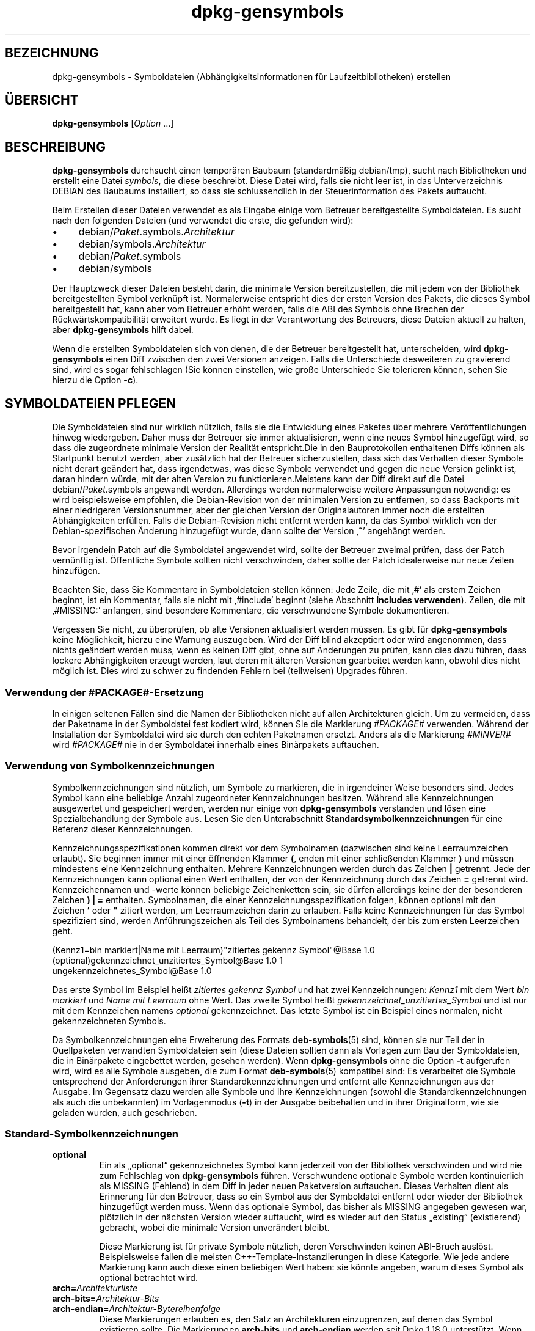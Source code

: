 .\" dpkg manual page - dpkg-gensymbols(1)
.\"
.\" Copyright © 2007-2011 Raphaël Hertzog <hertzog@debian.org>
.\" Copyright © 2009-2010 Modestas Vainius <modestas@vainius.eu>
.\" Copyright © 2012-2015 Guillem Jover <guillem@debian.org>
.\"
.\" This is free software; you can redistribute it and/or modify
.\" it under the terms of the GNU General Public License as published by
.\" the Free Software Foundation; either version 2 of the License, or
.\" (at your option) any later version.
.\"
.\" This is distributed in the hope that it will be useful,
.\" but WITHOUT ANY WARRANTY; without even the implied warranty of
.\" MERCHANTABILITY or FITNESS FOR A PARTICULAR PURPOSE.  See the
.\" GNU General Public License for more details.
.\"
.\" You should have received a copy of the GNU General Public License
.\" along with this program.  If not, see <https://www.gnu.org/licenses/>.
.
.\"*******************************************************************
.\"
.\" This file was generated with po4a. Translate the source file.
.\"
.\"*******************************************************************
.TH dpkg\-gensymbols 1 %RELEASE_DATE% %VERSION% dpkg\-Programmsammlung
.nh
.SH BEZEICHNUNG
dpkg\-gensymbols \- Symboldateien (Abhängigkeitsinformationen für
Laufzeitbibliotheken) erstellen
.
.SH ÜBERSICHT
\fBdpkg\-gensymbols\fP [\fIOption\fP …]
.
.SH BESCHREIBUNG
\fBdpkg\-gensymbols\fP durchsucht einen temporären Baubaum (standardmäßig
debian/tmp), sucht nach Bibliotheken und erstellt eine Datei \fIsymbols\fP, die
diese beschreibt. Diese Datei wird, falls sie nicht leer ist, in das
Unterverzeichnis DEBIAN des Baubaums installiert, so dass sie schlussendlich
in der Steuerinformation des Pakets auftaucht.
.P
Beim Erstellen dieser Dateien verwendet es als Eingabe einige vom Betreuer
bereitgestellte Symboldateien. Es sucht nach den folgenden Dateien (und
verwendet die erste, die gefunden wird):
.IP • 4
debian/\fIPaket\fP.symbols.\fIArchitektur\fP
.IP • 4
debian/symbols.\fIArchitektur\fP
.IP • 4
debian/\fIPaket\fP.symbols
.IP • 4
debian/symbols
.P
Der Hauptzweck dieser Dateien besteht darin, die minimale Version
bereitzustellen, die mit jedem von der Bibliothek bereitgestellten Symbol
verknüpft ist. Normalerweise entspricht dies der ersten Version des Pakets,
die dieses Symbol bereitgestellt hat, kann aber vom Betreuer erhöht werden,
falls die ABI des Symbols ohne Brechen der Rückwärtskompatibilität erweitert
wurde. Es liegt in der Verantwortung des Betreuers, diese Dateien aktuell zu
halten, aber \fBdpkg\-gensymbols\fP hilft dabei.
.P
Wenn die erstellten Symboldateien sich von denen, die der Betreuer
bereitgestellt hat, unterscheiden, wird \fBdpkg\-gensymbols\fP einen Diff
zwischen den zwei Versionen anzeigen. Falls die Unterschiede desweiteren zu
gravierend sind, wird es sogar fehlschlagen (Sie können einstellen, wie
große Unterschiede Sie tolerieren können, sehen Sie hierzu die Option
\fB\-c\fP).
.SH "SYMBOLDATEIEN PFLEGEN"
Die Symboldateien sind nur wirklich nützlich, falls sie die Entwicklung
eines Paketes über mehrere Veröffentlichungen hinweg wiedergeben. Daher muss
der Betreuer sie immer aktualisieren, wenn eine neues Symbol hinzugefügt
wird, so dass die zugeordnete minimale Version der Realität entspricht.Die
in den Bauprotokollen enthaltenen Diffs können als Startpunkt benutzt
werden, aber zusätzlich hat der Betreuer sicherzustellen, dass sich das
Verhalten dieser Symbole nicht derart geändert hat, dass irgendetwas, was
diese Symbole verwendet und gegen die neue Version gelinkt ist, daran
hindern würde, mit der alten Version zu funktionieren.Meistens kann der Diff
direkt auf die Datei debian/\fIPaket\fP.symbols angewandt werden. Allerdings
werden normalerweise weitere Anpassungen notwendig: es wird beispielsweise
empfohlen, die Debian\-Revision von der minimalen Version zu entfernen, so
dass Backports mit einer niedrigeren Versionsnummer, aber der gleichen
Version der Originalautoren immer noch die erstellten Abhängigkeiten
erfüllen. Falls die Debian\-Revision nicht entfernt werden kann, da das
Symbol wirklich von der Debian\-spezifischen Änderung hinzugefügt wurde, dann
sollte der Version ‚\fB~\fP’ angehängt werden.
.P
Bevor irgendein Patch auf die Symboldatei angewendet wird, sollte der
Betreuer zweimal prüfen, dass der Patch vernünftig ist. Öffentliche Symbole
sollten nicht verschwinden, daher sollte der Patch idealerweise nur neue
Zeilen hinzufügen.
.P
Beachten Sie, dass Sie Kommentare in Symboldateien stellen können: Jede
Zeile, die mit ‚#’ als erstem Zeichen beginnt, ist ein Kommentar, falls sie
nicht mit ‚#include’ beginnt (siehe Abschnitt \fBIncludes
verwenden\fP). Zeilen, die mit ‚#MISSING:’ anfangen, sind besondere
Kommentare, die verschwundene Symbole dokumentieren.
.P
Vergessen Sie nicht, zu überprüfen, ob alte Versionen aktualisiert werden
müssen. Es gibt für \fBdpkg\-gensymbols\fP keine Möglichkeit, hierzu eine
Warnung auszugeben. Wird der Diff blind akzeptiert oder wird angenommen,
dass nichts geändert werden muss, wenn es keinen Diff gibt, ohne auf
Änderungen zu prüfen, kann dies dazu führen, dass lockere Abhängigkeiten
erzeugt werden, laut deren mit älteren Versionen gearbeitet werden kann,
obwohl dies nicht möglich ist. Dies wird zu schwer zu findenden Fehlern bei
(teilweisen) Upgrades führen.
.SS "Verwendung der #PACKAGE#\-Ersetzung"
.P
In einigen seltenen Fällen sind die Namen der Bibliotheken nicht auf allen
Architekturen gleich. Um zu vermeiden, dass der Paketname in der Symboldatei
fest kodiert wird, können Sie die Markierung \fI#PACKAGE#\fP verwenden. Während
der Installation der Symboldatei wird sie durch den echten Paketnamen
ersetzt. Anders als die Markierung \fI#MINVER#\fP wird \fI#PACKAGE#\fP nie in der
Symboldatei innerhalb eines Binärpakets auftauchen.
.SS "Verwendung von Symbolkennzeichnungen"
.P
Symbolkennzeichnungen sind nützlich, um Symbole zu markieren, die in
irgendeiner Weise besonders sind. Jedes Symbol kann eine beliebige Anzahl
zugeordneter Kennzeichnungen besitzen. Während alle Kennzeichnungen
ausgewertet und gespeichert werden, werden nur einige von \fBdpkg\-gensymbols\fP
verstanden und lösen eine Spezialbehandlung der Symbole aus. Lesen Sie den
Unterabschnitt \fBStandardsymbolkennzeichnungen\fP für eine Referenz dieser
Kennzeichnungen.
.P
Kennzeichnungsspezifikationen kommen direkt vor dem Symbolnamen (dazwischen
sind keine Leerraumzeichen erlaubt). Sie beginnen immer mit einer öffnenden
Klammer \fB(\fP, enden mit einer schließenden Klammer \fB)\fP und müssen
mindestens eine Kennzeichnung enthalten. Mehrere Kennzeichnungen werden
durch das Zeichen \fB|\fP getrennt. Jede der Kennzeichnungen kann optional
einen Wert enthalten, der von der Kennzeichnung durch das Zeichen \fB=\fP
getrennt wird. Kennzeichennamen und \-werte können beliebige Zeichenketten
sein, sie dürfen allerdings keine der der besonderen Zeichen \fB)\fP \fB|\fP \fB=\fP
enthalten. Symbolnamen, die einer Kennzeichnungsspezifikation folgen, können
optional mit den Zeichen \fB'\fP oder \fB"\fP zitiert werden, um Leerraumzeichen
darin zu erlauben. Falls keine Kennzeichnungen für das Symbol spezifiziert
sind, werden Anführungszeichen als Teil des Symbolnamens behandelt, der bis
zum ersten Leerzeichen geht.
.P
 (Kennz1=bin markiert|Name mit Leerraum)"zitiertes gekennz Symbol"@Base 1.0
 (optional)gekennzeichnet_unzitiertes_Symbol@Base 1.0 1
 ungekennzeichnetes_Symbol@Base 1.0
.P
Das erste Symbol im Beispiel heißt \fIzitiertes gekennz Symbol\fP und hat zwei
Kennzeichnungen: \fIKennz1\fP mit dem Wert \fIbin markiert\fP und \fIName mit
Leerraum\fP ohne Wert. Das zweite Symbol heißt
\fIgekennzeichnet_unzitiertes_Symbol\fP und ist nur mit dem Kennzeichen namens
\fIoptional\fP gekennzeichnet. Das letzte Symbol ist ein Beispiel eines
normalen, nicht gekennzeichneten Symbols.
.P
Da Symbolkennzeichnungen eine Erweiterung des Formats \fBdeb\-symbols\fP(5)
sind, können sie nur Teil der in Quellpaketen verwandten Symboldateien sein
(diese Dateien sollten dann als Vorlagen zum Bau der Symboldateien, die in
Binärpakete eingebettet werden, gesehen werden). Wenn \fBdpkg\-gensymbols\fP
ohne die Option \fB\-t\fP aufgerufen wird, wird es alle Symbole ausgeben, die
zum Format \fBdeb\-symbols\fP(5) kompatibel sind: Es verarbeitet die Symbole
entsprechend der Anforderungen ihrer Standardkennzeichnungen und entfernt
alle Kennzeichnungen aus der Ausgabe. Im Gegensatz dazu werden alle Symbole
und ihre Kennzeichnungen (sowohl die Standardkennzeichnungen als auch die
unbekannten) im Vorlagenmodus (\fB\-t\fP) in der Ausgabe beibehalten und in
ihrer Originalform, wie sie geladen wurden, auch geschrieben.
.SS Standard\-Symbolkennzeichnungen
.TP 
\fBoptional\fP
Ein als „optional“ gekennzeichnetes Symbol kann jederzeit von der Bibliothek
verschwinden und wird nie zum Fehlschlag von \fBdpkg\-gensymbols\fP
führen. Verschwundene optionale Symbole werden kontinuierlich als MISSING
(Fehlend) in dem Diff in jeder neuen Paketversion auftauchen. Dieses
Verhalten dient als Erinnerung für den Betreuer, dass so ein Symbol aus der
Symboldatei entfernt oder wieder der Bibliothek hinzugefügt werden
muss. Wenn das optionale Symbol, das bisher als MISSING angegeben gewesen
war, plötzlich in der nächsten Version wieder auftaucht, wird es wieder auf
den Status „existing“ (existierend) gebracht, wobei die minimale Version
unverändert bleibt.

Diese Markierung ist für private Symbole nützlich, deren Verschwinden keinen
ABI\-Bruch auslöst. Beispielsweise fallen die meisten
C++\-Template\-Instanziierungen in diese Kategorie. Wie jede andere Markierung
kann auch diese einen beliebigen Wert haben: sie könnte angeben, warum
dieses Symbol als optional betrachtet wird.
.TP 
\fBarch=\fP\fIArchitekturliste\fP
.TQ
\fBarch\-bits=\fP\fIArchitektur\-Bits\fP
.TQ
\fBarch\-endian=\fP\fIArchitektur\-Bytereihenfolge\fP
Diese Markierungen erlauben es, den Satz an Architekturen einzugrenzen, auf
denen das Symbol existieren sollte. Die Markierungen \fBarch\-bits\fP und
\fBarch\-endian\fP werden seit Dpkg 1.18.0 unterstützt. Wenn die Symbolliste mit
den in der Bibliothek entdeckten Symbolen aktualisiert wird, werden alle
architekturspezifischen Symbole, die nicht auf die aktuelle Host\-Architektur
passen, so behandelt, als ob sie nicht existierten. Falls ein
architekturspezifisches Symbol, das auf die aktuelle Host\-Architektur passt,
in der Bibliothek nicht existiert, werden die normalen Regeln für fehlende
Symbole angewandt und \fBdpkg\-gensymbols\fP könnte dadurch fehlschlagen. Auf
der anderen Seite, falls das architekturspezifische Symbol gefunden wurde,
wenn es nicht existieren sollte (da die aktuelle Host\-Architektur nicht in
der Markierung aufgeführt ist oder nicht auf die Endianess und Bits passt),
wird sie architekturneutral gemacht (d.h. die Architektur\-,
Architektur\-Bits\- und Architektur\-Endianessmarkierungen werden entfernt und
das Symbol wird im Diff aufgrund dieser Änderung auftauchen), aber es wird
nicht als neu betrachtet.

Beim Betrieb im standardmäßigen nicht\-Vorlagen\-Modus werden unter den
architekturspezifischen Symbolen nur die in die Symboldatei geschrieben, die
auf die aktuelle Host\-Architektur passen. Auf der anderen Seite werden beim
Betrieb im Vorlagenmodus alle architekturspezifischen Symbole (darunter auch
die von fremden Architekturen) immer in die Symboldatei geschrieben.

Das Format der \fIArchitekturliste\fP ist das gleiche wie das des Feldes
\fBBuild\-Depends\fP in \fIdebian/control\fP (außer den einschließenden eckigen
Klammern []). Beispielsweise wird das erste Symbol aus der folgenden Liste
nur auf den Architekturen Alpha, Any\-amd64 und Ia64 betrachtet, das zweite
nur auf Linux\-Architekturen, während das dritte überall außer auf Armel
betrachtet wird.

 (arch=alpha any\-amd64 ia64)64bit_specific_symbol@Base 1.0
 (arch=linux\-any)linux_specific_symbol@Base 1.0
 (arch=!armel)symbol_armel_does_not_have@Base 1.0

\fIArchitektur\-Bits\fP ist entweder \fB32\fP oder \fB64\fP.

 (arch\-bits=32)32bit_specific_symbol@Base 1.0
 (arch\-bits=64)64bit_specific_symbol@Base 1.0

\fIArchitektur\-Bytereihenfolge\fP ist entweder \fBlittle\fP oder \fBbig\fP.

 (arch\-endian=little)little_endian_specific_symbol@Base 1.0
 (arch\-endian=big)big_endian_specific_symbol@Base 1.0

Mehrere Einschränkungen können aneinandergehängt werden.

 (arch\-bits=32|arch\-endian=little)32bit_le_symbol@Base 1.0
.TP 
\fBignore\-blacklist\fP
dpkg\-gensymbols verfügt über eine interne Ausschlussliste („blacklist“) von
Symbolen, die nicht in Symboldateien auftauchen sollten, da sie
normalerweise nur Seiteneffekte von Implementierungsdetails in der
Werkzeugkette darstellen. Falls Sie aus irgendeinem Grund wollen, dass diese
Symbole in der Symboldatei aufgenommen werden, sollten Sie das Symbol mit
\fBignore\-blacklist\fP kennzeichnen. Dies kann für einige grundlegende
Bibliotheken der Werkzeugkette wie Libgcc notwendig sein.
.TP 
\fBc++\fP
Gibt \fIc++\fP\-Symbolmuster an. Lesen Sie den Unterabschnitt \fBVerwendung von
Symbolmustern\fP unten.
.TP 
\fBsymver\fP
Gibt \fIsymver\fP (Symbolversion)\-Symbolmuster an. Lesen Sie den Unterabschnitt
\fBVerwendung von Symbolmustern\fP unten.
.TP 
\fBregex\fP
Gibt \fIregex\fP\-Symbolmuster an. Lesen Sie den Unterabschnitt \fBVerwendung von
Symbolmustern\fP unten.
.SS "Verwendung von Symbolmustern"
.P
Anders als die Standardsymbolspezifikation kann ein Muster mehrere reale
Symbole aus der Bibliothek abdecken. \fBdpkg\-gensymbols\fP wird versuchen,
jedes Muster auf jedes reale Symbol, für das \fIkein\fP spezifisches
Symbolgegenstück in der Symboldatei definiert ist, abzugleichen. Wann immer
das erste passende Muster gefunden wurde, werden alle Kennzeichnungen und
Eigenschaften als Basisspezifikation des Symbols verwandt. Falls keines der
Muster passt, wird das Symbol als neu betrachtet.

Ein Muster wird als verloren betrachtet, falls es auf kein Symbol in der
Bibliothek passt. Standardmäßig wird dies ein Versagen von
\fBdpkg\-gensymbols\fP in der Stufe \fB\-c1\fP oder höher auslösen. Falls der
Fehlschlag allerdings unerwünscht ist, kann das Muster mit der Kennzeichnung
\fIoptional\fP markiert werden. Falls das Muster dann auf nichts passt, wird es
im Diff nur als MISSING (fehlend) auftauchen. Desweiteren kann das Muster
wie jedes Symbol auf die spezielle Architektur mit der Kennzeichnung \fIarch\fP
beschränkt werden. Bitte lesen Sie den Unterabschnitt
\fBStandard\-Symbolkennzeichnungen\fP oben für weitere Informationen.

Muster sind eine Erweiterung des Formats \fBdeb\-symbols\fP(5); sie sind daher
nur in Symboldatei\-Vorlagen gültig. Die Musterspezifikationssyntax
unterscheidet sich nicht von der eines spezifischen Symbols. Allerdings
dient der Symbolnamenteil der Spezifikation als Ausdruck, der gegen
\fIName@Version\fP eines realen Symbols abgeglichen wird. Um zwischen den
verschiedenen Mustertypen zu unterscheiden, wird es typischerweise mit einer
speziellen Kennzeichnung gekennzeichnet.

Derzeit unterstützt \fBdpkg\-gensymbols\fP drei grundlegene Mustertypen:
.TP  3
\fBc++\fP
Dieses Muster wird durch die Kennzeichnung \fIc++\fP verzeichnet. Es passt nur
auf die entworrenen („demangled“) Symbolnamen (wie sie vom Hilfswerkzeug
\fBc++filt\fP(1) ausgegeben werden). Dieses Muster ist sehr hilfreich, um auf
Symbole zu passen, bei dem die verworrenen („mangled“) Namen sich auf
verschiedenen Architekturen unterscheiden während die entworrenen die
gleichen bleiben. Eine Gruppe solcher Symbole ist \fInon\-virtual thunks\fP, die
einen architekturspezifischen Versatz in ihren verworrenen Namen eingebettet
haben. Eine häufige Instanz dieses Falles ist ein virtueller Destruktor, der
unter rautenförmiger Vererbung ein nicht\-virtuelles Thunk\-Symbol
benötigt. Selbst wenn beispielsweise _ZThn8_N3NSB6ClassDD1Ev@Base auf 32
Bit\-Architekturen _ZThn16_N3NSB6ClassDD1Ev@Base auf 64 Bit\-Architekturen
ist, kann es mit einem einzigen \fIc++\fP\-Muster abgeglichen werden:

libdummy.so.1 libdummy1 #MINVER#
 […]
 (c++)"non\-virtual thunk to NSB::ClassD::~ClassD()@Base" 1.0
 […]

Der entworrene Name oben kann durch Ausführung folgenden Befehls erhalten
werden:

 $ echo '_ZThn8_N3NSB6ClassDD1Ev@Base' | c++filt

Bitte beachten Sie, dass per Definition zwar der verworrene Name in der
Bibliothek eindeutig ist, die aber nicht notwendigerweise für die
entworrenen Namen zutrifft. Ein Satz von unterschiedlichen realen Symbolen
können den gleichen entworrenen Namen haben. Beispielsweise ist das der Fall
bei nicht\-virtuellen Thunk\-Symbolen in komplexen Vererbungskonfigurationen
oder bei den meisten Konstruktoren und Destruktoren (da g++ typischerweise
zwei reale Symbole für sie generiert). Da diese Kollisionen aber auf dem
ABI\-Niveau passieren, sollten sie nicht die Qualität der Symboldatei
reduzieren.
.TP 
\fBsymver\fP
Dieses Muster wird durch die Kennzeichnung \fIsymver\fP verzeichnet. Gut
betreute Bibliotheken verfügen über versionierte Symbole, wobei jede Version
zu der Version der Originalautoren passt, in der dieses Symbol hinzugefügt
wurde. Falls das der Fall ist, können Sie ein \fIsymver\fP\-Muster verwenden, um
jedes zu einer spezifizierten Version zugehörige Symbol
zuzuordnen. Beispiel:

libc.so.6 libc6 #MINVER#
 (symver)GLIBC_2.0 2.0
 […]
 (symver)GLIBC_2.7 2.7
 access@GLIBC_2.0 2.2

Alle den Versionen GLIBC_2.0 und GLIBC_2.7 zugeordneten Symbole werden zu
einer minimalen Version 2.0 bzw. 2.7 führen, wobei das Symbol
access@GLIBC_2.0 die Ausnahme darstellt. Es wird zu einer minimalen
Abhängigkeit auf libc6 Version 2.2 führen, obwohl es im Geltungsbereich des
Musters „(symver)GLIBC_2.0“ gehört, da spezielle Symbole vor Mustern Vorrang
haben.

Bitte beachten Sie, dass Platzhaltermuster im alten Format (angezeigt durch
„*@version“ im Symbolnamenfeld) zwar noch unterstützt werden, sie aber durch
die Syntax im neuen Format „(symver|optional)version“ abgelöst
wurden. Beispielsweise sollte „*@GLIBC_2.0 2.0“ als
„(symver|optional)GLIBC_2.0 2.0“ geschrieben werden, falls das gleiche
Verhalten benötigt wird.
.TP 
\fBregex\fP
Muster mit regulären Ausdrücken werden durch die Kennzeichnung \fIregex\fP
verzeichnet. Sie passen auf den regulären Ausdruck von Perl, der im
Symbolnamenfeld angegeben ist. Ein regulärer Ausdruck wird wie er ist
abgeglichen. Denken Sie daher daran, ihn mit dem Zeichen \fI^\fP zu beginnen,
da er ansonsten auf jeden Teil der Zeichenkette des realen Symbols
\fIname@version\fP passt. Beispiel:

libdummy.so.1 libdummy1 #MINVER#
 (regex)"^mystack_.*@Base$" 1.0
 (regex|optional)"private" 1.0

Symbole wie „mystack_new@Base“, „mystack_push@Base“, „mystack_pop@Base“
usw. werden vom ersten Muster abgeglichen, während dies z.B. für
„ng_mystack_new@Base“ nicht der Fall ist. Das zweite Muster wird auf alle
Symbole, die die Zeichenkette „private“ in ihren Namen enthalten, passen und
die abgeglichenen Symbole erben die Kennzeichnung \fIoptional\fP vom Muster.
.P
Die oben aufgeführten grundlegenden Muster können \- wo es Sinn ergibt \-
kombiniert werden. In diesem Fall werden sie in der Reihenfolge verarbeitet,
in der die Kennzeichnungen angegeben sind. Im Beispiel

 (c++|regex)"^NSA::ClassA::Private::privmethod\ed\e(int\e)@Base" 1.0
 (regex|c++)N3NSA6ClassA7Private11privmethod\edEi@Base 1.0

werden die Symbole „_ZN3NSA6ClassA7Private11privmethod1Ei@Base“ und
„_ZN3NSA6ClassA7Private11privmethod2Ei@Base“ verglichen. Beim Vergleichen
des ersten Musters wird das rohe Symbol erst als C++\-Symbol entworren, dann
wird der entworrene Name mit den regulären Ausdruck verglichen. Auf der
anderen Seite wird beim Vergleichen des zweiten Musters der reguläre
Ausdruck gegen den rohen Symbolnamen verglichen, dann wird das Symbol
überprüft, ob es ein C++\-Symbol ist, indem das Entwirren versucht wird. Ein
Fehlschlag eines einfachen Musters wird zum Fehlschlag des gesamten Musters
führen. Daher wird beispielsweise
„__N3NSA6ClassA7Private11privmethod\edEi@Base“ auf keines der Muster passen,
da es kein gültiges C++\-Symbol ist.

Im Allgemeinen werden die Muster in zwei Kategorien eingeteilt: Aliase
(grundlegende \fIc++\fP\- und \fIsymver\fP\-Muster) und generische Muster (\fIregex\fP
und alle Kombinationen grundlegender Muster). Abgleichen von grundlegenden
alias\-basierenden Mustern ist schnell (O(1)), während generische Muster O(N)
(wobei N die Anzahl der generischen Muster ist) für jedes Symbol ist. Daher
wird empfohlen, generische Muster nicht zu viel zu verwenden.

Wenn mehrere Muster auf das gleiche Symbol passen, werden Aliase (zuerst
\fIc++\fP, dann \fIsymver\fP) gegenüber den generischen Mustern
bevorzugt. Generische Muster werden in der Reihenfolge, in der sie in der
Symboldateivorlage gefunden werden, verglichen, bis zum ersten
Erfolg. Beachten Sie aber, dass das manuelle Anordnen der
Vorlagendateieinträge nicht empfohlen wird, da \fBdpkg\-gensymbols\fP Diffs
basierend auf der alphanumerischen Reihenfolge ihrer Namen erstellt.
.SS "Includes verwenden"
.P
Wenn der Satz der exportierten Symbole sich zwischen Architekturen
unterscheidet, kann es ineffizient werden, eine einzige Symboldatei zu
verwenden. In diesen Fällen kann sich eine Include\-Direktive in einer Reihe
von Arten als nützlich erweisen:
.IP • 4
Sie können den gemeinsamen Teil in eine externe Datei auslagern und diese
Datei dann in Ihre \fIPaket\fP.symbols.\fIArch\fP\-Datei mit einer
include\-Direktive wie folgt einbinden:

#include "\fIPakete\fP.symbols.common"
.IP •
Die Include\-Direktive kann auch wie jedes Symbol gekennzeichnet werden:

(Kennzeichen|…|KennzeichenN)#include "einzubindende\-Datei"

Als Ergebnis werden alle Symbole aus der \fIeinzubindende\-Datei\fP
standardmäßig als mit \fIKennzeichen\fP … \fIKennzeichenN\fP gekennzeichnet
betrachtet. Sie können diese Funktionalität benutzen, um eine gemeinsame
Datei \fIPaket\fP.symbols zu erstellen, die architekturspezifische
Symboldateien einbindet:

  common_symbol1@Base 1.0
 (arch=amd64 ia64 alpha)#include "Paket.symbols.64bit"
 (arch=!amd64 !ia64 !alpha)#include "Paket.symbols.32bit"
  common_symbol2@Base 1.0
.P
Die Symboldateien werden Zeile für Zeile gelesen und include\-Direktiven
werden bearbeitet, sobald sie erkannt werden. Das bedeutet, dass der Inhalt
der mit include eingebundenen Datei jeden Inhalt überschreiben kann, der vor
der Include\-Direktive aufgetaucht ist und Inhalt nach der Direktive alles
aus der eingebundenen Datei überschreiben kann. Jedes Symbol (oder sogar
weitere #include\-Direktiven) in der eingebundenen Datei kann zusätzliche
Kennzeichnungen spezifizieren oder Werte der vererbten Kennzeichnungen in
ihrer Kennzeichnungsspezifikation überschreiben. Allerdings gibt es keine
Möglichkeit für ein Symbol, die ererbten Kennzeichnungen zu überschreiben.
.P
Eine eingebundene Datei kann die Kopfzeile wiederholen, die den SONAME der
Bibliothek enthält. In diesem Fall überschreibt sie jede vorher gelesene
Kopfzeile. Allerdings ist es im Allgemeinen am besten, die Wiederholung von
Kopfzeilen zu vermeiden. Eine Art, dies zu erreichen, ist wie folgt:
.PP
#include "libirgendwas1.symbols.common"
 arch_spezifisches_Symbol@Base 1.0
.SS "Gute Bibliotheksverwaltung"
.P
Eine gut verwaltete Bibliothek hat die folgenden Eigenschaften:
.IP • 4
ihre API ist stabil (öffentliche Symbole entfallen nie, nur neue öffentliche
Symbole werden hinzugefügt) und inkompatible Änderungen erfolgen nur, wenn
sich der SONAME ändert,
.IP • 4
idealerweise verwendet sie Symbolversionierung, um ABI\-Stabilität trotz
interner Änderungen und API\-Erweiterungen zu erreichen,
.IP • 4
sie exportiert nie private Symbole (als Hilfslösung können diese als
optional gekennzeichnet werden).
.P
Bei der Verwaltung der Symboldatei kann das Auftauchen und Verschwinden von
Symbolen leicht bemerkt werden. Es ist aber schwieriger, inkompatbile API\-
und ABI\-Änderungen zu bemerken. Daher sollte der Betreuer intensiv die
Changelog\-Einträge der Originalautoren durchschauen und nach Fällen suchen,
in denen die Regeln der guten Bibliotheksverwaltung gebrochen wurden. Falls
mögliche Probleme entdeckt wurden, sollten der Originalautor informiert
werden, da eine Korrektur vom Originalautor immer besser als eine
Debian\-spezifische Hilfslösung ist.
.SH OPTIONEN
.TP 
\fB\-P\fP\fIPaketbauverzeichnis\fP
Sucht nach \fIPaketbauverzeichnis\fP statt nach debian/tmp.
.TP 
\fB\-p\fP\fIPaket\fP
Definiert den Paketnamen. Wird benötigt, falls mehr als ein binäres Paket in
debian/control aufgeführt ist (oder falls es keine Datei debian/control
gibt).
.TP 
\fB\-v\fP\fIVersion\fP
Definiert die Paketversion. Standardmäßig wird die Version aus
\fIdebian/changelog\fP entnommen. Benötigt, falls der Aufruf außerhalb des
Quellpaketbaums erfolgt.
.TP 
\fB\-e\fP\fIBibliotheksdatei\fP
Untersucht nur die explizit aufgeführten Bibliotheken, statt nach allen
öffentlichen Bibliotheken zu suchen. Sie können Shell\-Muster, die zur
Expansion von Pfadnamen verwandt werden (siehe die Handbuchseite
\fBFile::Glob\fP(3perl) für weitere Details) in \fIBibliotheksdatei\fP verwenden,
um mehrere Bibliotheken mit einem einzelnen Argument abzugleichen
(andernfalls benötigen Sie mehrere \fB\-e\fP).
.TP 
\fB\-l\fP\fIVerzeichnis\fP
Stellt \fIVerzeichnis\fP der Liste der zu durchsuchenden privaten
Laufzeitbibliotheken voran (seit Dpkg 1.19.1). Diese Option kann mehrfach
angegeben werden.

Hinweis: Verwenden Sie diese Variable, statt \fBLD_LIBRARY_PATH\fP zu setzen,
da diese Umgebungsvariable verwandt wird, um den Laufzeit\-Linker zu steuern
und ihr Missbrauch zum Setzen von Pfaden zu Laufzeitbibliotheken zur Bauzeit
kann beispielsweise beim Cross\-Kompilieren problematisch werden.
.TP 
\fB\-I\fP\fIDateiname\fP
Verwendet \fIDateiname\fP als Referenzdatei, um die Symboldatei zu erstellen,
die dann im Paket selbst integriert wird.
.TP 
\fB\-O\fP[\fIDateiname\fP]
Die erstellte Symbols\-Datei auf die Standardausgabe oder nach \fIDateiname\fP,
falls angegeben, ausgeben statt in \fBdebian/tmp/DEBIAN/symbols\fP (oder
\fIPaket\-Bauverzeichnis\fP\fB/DEBIAN/symbols\fP, falls \fB\-P\fP verwandt
wurde). Falls \fIDateiname\fP bereits existiert, wird deren Inhalt als
Grundlage für die erstellte Symboldatei verwandt. Sie können diese
Funktionalität benutzen, um eine Symboldatei zu aktualisieren, so dass sie
zu einer neueren Version der Originalautoren Ihrer Bibliothek passt.
.TP 
\fB\-t\fP
Schreibt die Symboldatei im Vorlagenmodus statt im zu \fBdeb\-symbols\fP(5)
kompatiblen Format. Der Hauptunterschied besteht darin, dass im
Vorlagenmodus die Symbolnamen und Kennzeichnungen in ihrer Originalform
geschrieben werden, im Gegensatz zu den verarbeiteten Symbolnamen mit
entfernten Kennzeichnungen im Kompatibilitätsmodus. Desweiteren könnten
einige Symbole beim Schreiben einer Standard\-\fBdeb\-symbols\fP(5)\-Datei
entfernt werden (gemäß der Verarbeitungsregeln für Kennzeichen), während in
der Symboldateivorlage immer alle Symbole geschrieben werden.
.TP 
\fB\-c\fP\fI[0\-4]\fP
Definiert die Prüfungen, die beim Vergleich der erstellten Symboldatei mit
der Vorlagendatei als Startpunkt erfolgen sollen. Standardstufe ist
1. Zunehmende Stufen führen mehr Prüfungen durch und enthalten alle
Prüfungen der niedrigeren Stufen. Stufe 0 schlägt nie fehl. Stufe 1 schlägt
fehl, wenn einige Symbole verschwunden sind. Stufe 2 schlägt fehl, falls
einige neue Symbole eingeführt wurden. Stufe 3 schlägt fehl, falls einige
Bibliotheken verschwunden sind. Stufe 4 schlägt fehl, falls einige
Bibliotheken hinzugekommen sind.

Dieser Wert kann von der Umgebungsvariablen \fBDPKG_GENSYMBOLS_CHECK_LEVEL\fP
außer Kraft gesetzt werden.
.TP 
\fB\-q\fP
Ruhig verhalten und nie einen Diff zwischen der erstellten Symboldatei und
der als Startpunkt verwandten Vorlagendatei erstellen oder keine Warnungen
bezüglich neuer/verschwundener Bibliotheken oder neuer/verschwundener
Symbole ausgeben. Diese Option deaktiviert nur die informative Ausgabe, aber
nicht die Prüfungen selbst (sehen Sie hierzu die Option \fB\-c\fP).
.TP 
\fB\-a\fP\fIArchitektur\fP
Nimmt \fIArch\fP als Host\-Architektur beim Verarbeiten der Symboldateien
an. Verwenden Sie diese Option, um Symboldateien oder Diffs für beliebige
Architekturen zu erstellen, vorausgesetzt, die Binärprogramme sind bereits
verfügbar.
.TP 
\fB\-d\fP
Debug\-Modus aktivieren. Eine Vielzahl von Meldungen wird angezeigt, um zu
erklären, was \fBdpkg\-gensymbols\fP durchführt.
.TP 
\fB\-V\fP
Ausführlichen Modus aktivieren. Die erstellte Symboldatei enthält veraltete
Symbole als Kommentare. Im Vorlagenmodus werden Mustersymbole desweiteren
von Kommentaren gefolgt, die die echten Symbole aufführen, die auf dieses
Muster passen.
.TP 
\fB\-?\fP, \fB\-\-help\fP
Zeigt einen Hinweis zum Aufruf und beendet das Programm.
.TP 
\fB\-\-version\fP
Gibt die Version aus und beendet das Programm.
.
.SH UMGEBUNG
.TP 
\fBDPKG_GENSYMBOLS_CHECK_LEVEL\fP
Setzt die Befehlsüberprüfungsstufe außer Kraft, selbst wenn das
Befehlszeilenargument \fB\-c\fP übergeben wurde (beachten Sie, dass dies der
üblichen Konvention widerspricht, demnach Befehlszeilenargumente Vorrang
gegenüber Umgebungsvariablen haben).
.TP 
\fBDPKG_COLORS\fP
Setzt den Farbmodus (seit Dpkg 1.18.5). Die derzeit unterstützten Werte
sind: \fBauto\fP (Vorgabe), \fBalways\fP und \fBnever\fP.
.TP 
\fBDPKG_NLS\fP
Falls dies gesetzt ist, wird es zur Entscheidung, ob Native Language
Support, auch als Unterstützung für Internationalisierung (oder i18n)
bekannt, aktiviert wird (seit Dpkg 1.19.0). Die akzeptierten Werte sind:
\fB0\fP und \fB1\fP (Vorgabe).
.
.SH "SIEHE AUCH"
\fBhttps://people.redhat.com/drepper/symbol\-versioning\fP
.br
\fBhttps://people.redhat.com/drepper/goodpractice.pdf\fP
.br
\fBhttps://people.redhat.com/drepper/dsohowto.pdf\fP
.br
\fBdeb\-symbols\fP(5), \fBdpkg\-shlibdeps\fP(1).
.SH ÜBERSETZUNG
Die deutsche Übersetzung wurde 2004, 2006-2020 von Helge Kreutzmann
<debian@helgefjell.de>, 2007 von Florian Rehnisch <eixman@gmx.de>,
2008 von Sven Joachim <svenjoac@gmx.de> und 2019,2020 von Mario 
Blättermann <mario.blaettermann@gmail.com> 
angefertigt. Diese Übersetzung ist Freie Dokumentation; lesen Sie die
GNU General Public License Version 2 oder neuer für die Kopierbedingungen.
Es gibt KEINE HAFTUNG.
